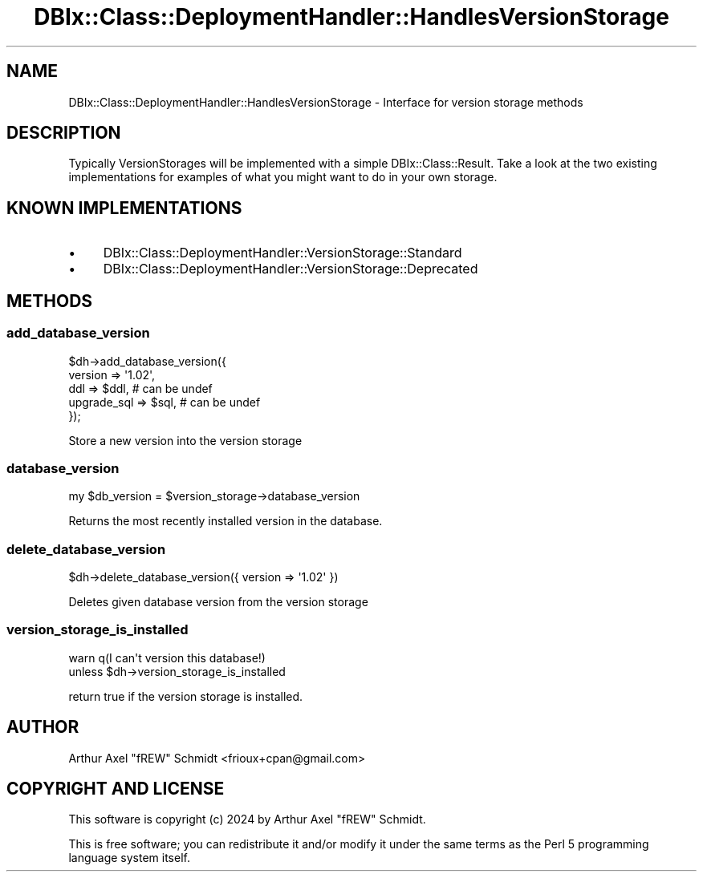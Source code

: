 .\" -*- mode: troff; coding: utf-8 -*-
.\" Automatically generated by Pod::Man 5.01 (Pod::Simple 3.43)
.\"
.\" Standard preamble:
.\" ========================================================================
.de Sp \" Vertical space (when we can't use .PP)
.if t .sp .5v
.if n .sp
..
.de Vb \" Begin verbatim text
.ft CW
.nf
.ne \\$1
..
.de Ve \" End verbatim text
.ft R
.fi
..
.\" \*(C` and \*(C' are quotes in nroff, nothing in troff, for use with C<>.
.ie n \{\
.    ds C` ""
.    ds C' ""
'br\}
.el\{\
.    ds C`
.    ds C'
'br\}
.\"
.\" Escape single quotes in literal strings from groff's Unicode transform.
.ie \n(.g .ds Aq \(aq
.el       .ds Aq '
.\"
.\" If the F register is >0, we'll generate index entries on stderr for
.\" titles (.TH), headers (.SH), subsections (.SS), items (.Ip), and index
.\" entries marked with X<> in POD.  Of course, you'll have to process the
.\" output yourself in some meaningful fashion.
.\"
.\" Avoid warning from groff about undefined register 'F'.
.de IX
..
.nr rF 0
.if \n(.g .if rF .nr rF 1
.if (\n(rF:(\n(.g==0)) \{\
.    if \nF \{\
.        de IX
.        tm Index:\\$1\t\\n%\t"\\$2"
..
.        if !\nF==2 \{\
.            nr % 0
.            nr F 2
.        \}
.    \}
.\}
.rr rF
.\" ========================================================================
.\"
.IX Title "DBIx::Class::DeploymentHandler::HandlesVersionStorage 3pm"
.TH DBIx::Class::DeploymentHandler::HandlesVersionStorage 3pm 2024-07-17 "perl v5.38.2" "User Contributed Perl Documentation"
.\" For nroff, turn off justification.  Always turn off hyphenation; it makes
.\" way too many mistakes in technical documents.
.if n .ad l
.nh
.SH NAME
DBIx::Class::DeploymentHandler::HandlesVersionStorage \- Interface for version storage methods
.SH DESCRIPTION
.IX Header "DESCRIPTION"
Typically VersionStorages will be implemented with a simple
DBIx::Class::Result.  Take a look at the
two existing implementations for examples of what you
might want to do in your own storage.
.SH "KNOWN IMPLEMENTATIONS"
.IX Header "KNOWN IMPLEMENTATIONS"
.IP \(bu 4
DBIx::Class::DeploymentHandler::VersionStorage::Standard
.IP \(bu 4
DBIx::Class::DeploymentHandler::VersionStorage::Deprecated
.SH METHODS
.IX Header "METHODS"
.SS add_database_version
.IX Subsection "add_database_version"
.Vb 5
\& $dh\->add_database_version({
\&   version     => \*(Aq1.02\*(Aq,
\&   ddl         => $ddl, # can be undef
\&   upgrade_sql => $sql, # can be undef
\& });
.Ve
.PP
Store a new version into the version storage
.SS database_version
.IX Subsection "database_version"
.Vb 1
\& my $db_version = $version_storage\->database_version
.Ve
.PP
Returns the most recently installed version in the database.
.SS delete_database_version
.IX Subsection "delete_database_version"
.Vb 1
\& $dh\->delete_database_version({ version => \*(Aq1.02\*(Aq })
.Ve
.PP
Deletes given database version from the version storage
.SS version_storage_is_installed
.IX Subsection "version_storage_is_installed"
.Vb 2
\& warn q(I can\*(Aqt version this database!)
\&   unless $dh\->version_storage_is_installed
.Ve
.PP
return true if the version storage is installed.
.SH AUTHOR
.IX Header "AUTHOR"
Arthur Axel "fREW" Schmidt <frioux+cpan@gmail.com>
.SH "COPYRIGHT AND LICENSE"
.IX Header "COPYRIGHT AND LICENSE"
This software is copyright (c) 2024 by Arthur Axel "fREW" Schmidt.
.PP
This is free software; you can redistribute it and/or modify it under
the same terms as the Perl 5 programming language system itself.
